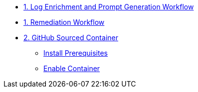 * xref:module-00.adoc[1. Log Enrichment and Prompt Generation Workflow]
* xref:module-01.adoc[1. Remediation Workflow]

* xref:module-02.adoc[2. GitHub Sourced Container]
** xref:module-02.adoc#prerequisites[Install Prerequisites]
** xref:module-02.adoc#container[Enable Container]
